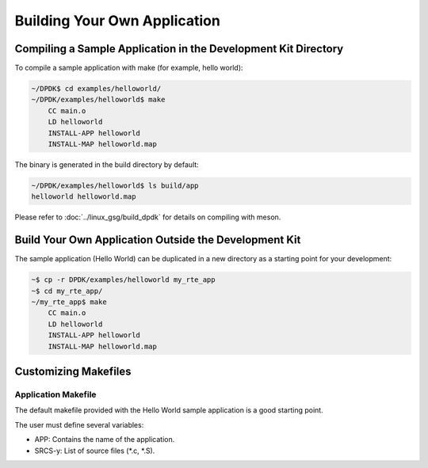 ..  SPDX-License-Identifier: BSD-3-Clause
    Copyright(c) 2010-2014 Intel Corporation.

.. _Building_Your_Own_Application:

Building Your Own Application
=============================

Compiling a Sample Application in the Development Kit Directory
---------------------------------------------------------------

To compile a sample application with make (for example, hello world):

.. code-block:: console

    ~/DPDK$ cd examples/helloworld/
    ~/DPDK/examples/helloworld$ make
        CC main.o
        LD helloworld
        INSTALL-APP helloworld
        INSTALL-MAP helloworld.map

The binary is generated in the build directory by default:

.. code-block:: console

    ~/DPDK/examples/helloworld$ ls build/app
    helloworld helloworld.map

Please refer to :doc:`../linux_gsg/build_dpdk` for details on compiling with meson.

Build Your Own Application Outside the Development Kit
------------------------------------------------------

The sample application (Hello World) can be duplicated in a new directory as a starting point for your development:

.. code-block:: console

    ~$ cp -r DPDK/examples/helloworld my_rte_app
    ~$ cd my_rte_app/
    ~/my_rte_app$ make
        CC main.o
        LD helloworld
        INSTALL-APP helloworld
        INSTALL-MAP helloworld.map

Customizing Makefiles
---------------------

Application Makefile
~~~~~~~~~~~~~~~~~~~~

The default makefile provided with the Hello World sample application is a good starting point.

The user must define several variables:

*   APP: Contains the name of the application.

*   SRCS-y: List of source files (\*.c, \*.S).
